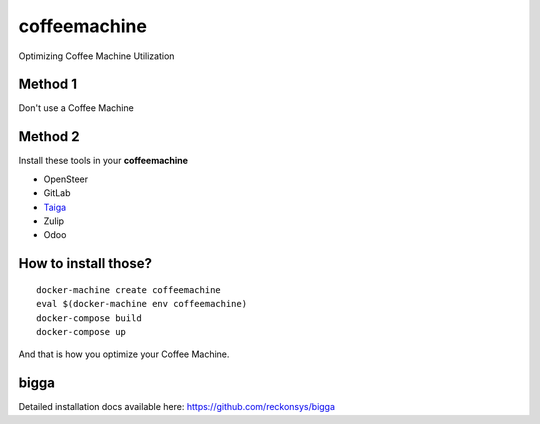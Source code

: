coffeemachine
=============

Optimizing Coffee Machine Utilization

Method 1
--------

Don't use a Coffee Machine

Method 2
--------

Install these tools in your **coffeemachine**

- OpenSteer
- GitLab
- `Taiga <https://github.com/docker-taiga/taiga/>`_
- Zulip
- Odoo

How to install those?
---------------------

::

    docker-machine create coffeemachine
    eval $(docker-machine env coffeemachine)
    docker-compose build
    docker-compose up


And that is how you optimize your Coffee Machine.


bigga
-----

Detailed installation docs available here: https://github.com/reckonsys/bigga
